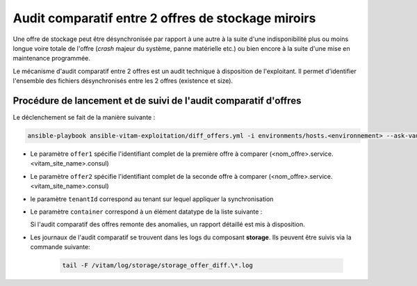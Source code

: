 .. offer-diff:

Audit comparatif entre 2 offres de stockage miroirs
###################################################

Une offre de stockage peut être désynchronisée par rapport à une autre à la suite d'une indisponibilité plus ou moins longue voire totale de l'offre (`crash` majeur du système, panne matérielle etc.) ou bien encore à la suite d'une mise en maintenance programmée.

Le mécanisme d'audit comparatif entre 2 offres est un audit technique à disposition de l'exploitant. Il permet d'identifier l'ensemble des fichiers désynchronisés entre les 2 offres (existence et size).


Procédure de lancement et de suivi de l'audit comparatif d'offres
=================================================================

Le déclenchement se fait de la manière suivante :

.. code-block:: bash

   ansible-playbook ansible-vitam-exploitation/diff_offers.yml -i environments/hosts.<environnement> --ask-vault-pass -e "offer1=offer-fs1.service.dc1.consul offer2=offer-fs-2.service.dc2.consul container=units tenantId=0"


* Le paramètre ``offer1`` spécifie l'identifiant complet de la première offre à comparer (<nom_offre>.service.<vitam_site_name>.consul)
* Le paramètre ``offer2`` spécifie l'identifiant complet de la seconde offre à comparer (<nom_offre>.service.<vitam_site_name>.consul)
* le paramètre ``tenantId`` correspond au tenant sur lequel appliquer la synchronisation
* Le paramètre ``container`` correspond à un élément datatype de la liste suivante :

  .. literalinclude:: ./data/container_list.txt

  Si l'audit comparatif des offres remonte des anomalies, un rapport détaillé est mis à disposition.

* Les journaux de l'audit comparatif se trouvent dans les logs du composant **storage**. Ils peuvent être suivis via la commande suivante:

    .. code-block:: bash

        tail -F /vitam/log/storage/storage_offer_diff.\*.log
